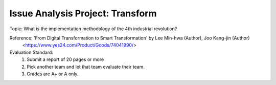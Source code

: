 Issue Analysis Project: Transform
================

.. raw:: html
    
    <div style="background: #C3F8FF" class="admonition note custom">
        <p style="background: light-blue" class="admonition-title">
            Issue Analysis Project: Discussion
        </p>
        <div class="line-block">
            <div class="line">This is for each team to thoroughly discuss and present a given topic.</div>
        </div>
        <ul>
            <li>Let's discuss and summarize the given topic with the team members.</li>
            <li>It's a time to reflect on the thoughts of the team members and your own thoughts.</li>
            <li>Now, let's share our thoughts with our team members!</li>
        </ul>
    </div>

.. raw:: html

Topic: What is the implementation methodology of the 4th industrial revolution?

Reference: 'From Digital Transformation to Smart Transformation' by Lee Min-hwa (Author), Joo Kang-jin (Author)
            <https://www.yes24.com/Product/Goods/74041990/>

Evaluation Standard:
    1. Submit a report of 20 pages or more
    2. Pick another team and let that team evaluate their team.
    3. Grades are A+ or A only.